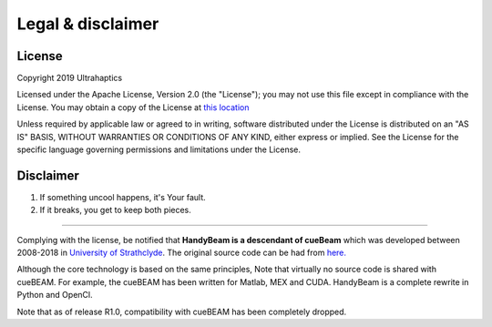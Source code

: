 ******************
Legal & disclaimer
******************

=======
License
=======


Copyright 2019 Ultrahaptics

Licensed under the Apache License, Version 2.0 (the "License");
you may not use this file except in compliance with the License.
You may obtain a copy of the License at `this location <http://www.apache.org/licenses/LICENSE-2.0>`_

Unless required by applicable law or agreed to in writing, software
distributed under the License is distributed on an "AS IS" BASIS,
WITHOUT WARRANTIES OR CONDITIONS OF ANY KIND, either express or implied.
See the License for the specific language governing permissions and
limitations under the License.


==========
Disclaimer
==========

1. If something uncool happens, it's Your fault.
2. If it breaks, you get to keep both pieces.

----

Complying with the license, be notified that **HandyBeam is a descendant of cueBeam** which was developed between 2008-2018 in `University of Strathclyde <https://www.strath.ac.uk/research/subjects/electronicelectricalengineering/instituteforsensorssignalscommunications/centreforultrasonicengineering>`_.
The original source code can be had from `here. <https://github.com/CentreForUltrasonicEngineering/cueBeam_EngD>`_

Although the core technology is based on the same principles, Note that virtually no source code is shared with cueBEAM. For example, the cueBEAM has been written for Matlab, MEX and CUDA. HandyBeam is a complete rewrite in Python and OpenCl.

Note that as of release R1.0, compatibility with cueBEAM has been completely dropped.
